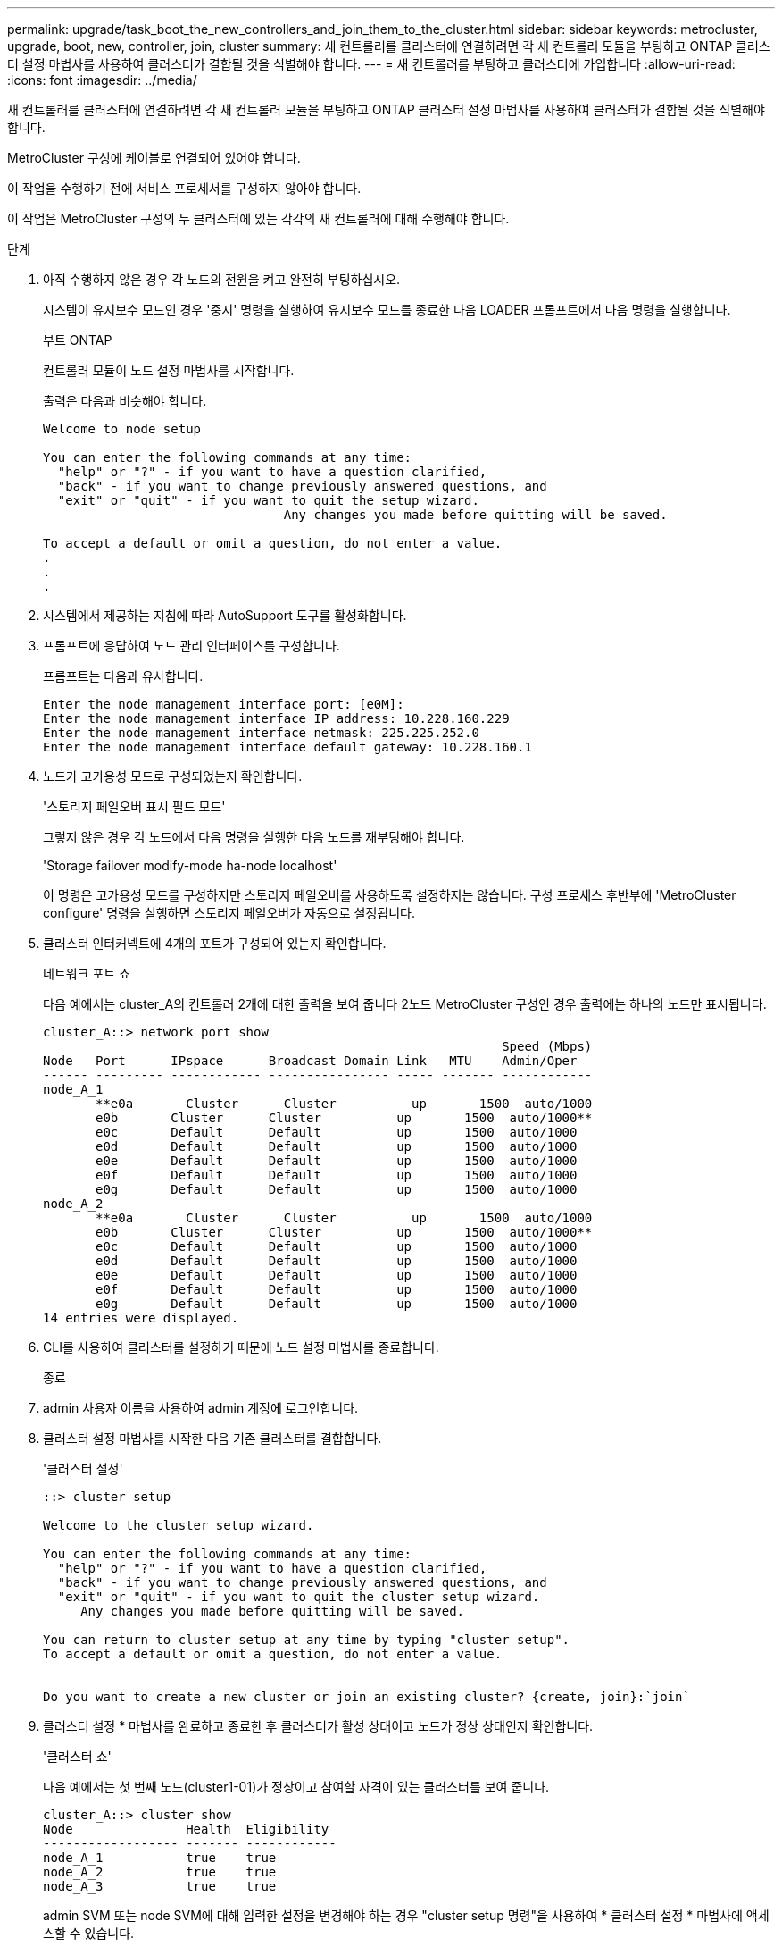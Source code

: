 ---
permalink: upgrade/task_boot_the_new_controllers_and_join_them_to_the_cluster.html 
sidebar: sidebar 
keywords: metrocluster, upgrade, boot, new, controller, join, cluster 
summary: 새 컨트롤러를 클러스터에 연결하려면 각 새 컨트롤러 모듈을 부팅하고 ONTAP 클러스터 설정 마법사를 사용하여 클러스터가 결합될 것을 식별해야 합니다. 
---
= 새 컨트롤러를 부팅하고 클러스터에 가입합니다
:allow-uri-read: 
:icons: font
:imagesdir: ../media/


[role="lead"]
새 컨트롤러를 클러스터에 연결하려면 각 새 컨트롤러 모듈을 부팅하고 ONTAP 클러스터 설정 마법사를 사용하여 클러스터가 결합될 것을 식별해야 합니다.

MetroCluster 구성에 케이블로 연결되어 있어야 합니다.

이 작업을 수행하기 전에 서비스 프로세서를 구성하지 않아야 합니다.

이 작업은 MetroCluster 구성의 두 클러스터에 있는 각각의 새 컨트롤러에 대해 수행해야 합니다.

.단계
. 아직 수행하지 않은 경우 각 노드의 전원을 켜고 완전히 부팅하십시오.
+
시스템이 유지보수 모드인 경우 '중지' 명령을 실행하여 유지보수 모드를 종료한 다음 LOADER 프롬프트에서 다음 명령을 실행합니다.

+
부트 ONTAP

+
컨트롤러 모듈이 노드 설정 마법사를 시작합니다.

+
출력은 다음과 비슷해야 합니다.

+
[listing]
----
Welcome to node setup

You can enter the following commands at any time:
  "help" or "?" - if you want to have a question clarified,
  "back" - if you want to change previously answered questions, and
  "exit" or "quit" - if you want to quit the setup wizard.
				Any changes you made before quitting will be saved.

To accept a default or omit a question, do not enter a value.
.
.
.
----
. 시스템에서 제공하는 지침에 따라 AutoSupport 도구를 활성화합니다.
. 프롬프트에 응답하여 노드 관리 인터페이스를 구성합니다.
+
프롬프트는 다음과 유사합니다.

+
[listing]
----
Enter the node management interface port: [e0M]:
Enter the node management interface IP address: 10.228.160.229
Enter the node management interface netmask: 225.225.252.0
Enter the node management interface default gateway: 10.228.160.1
----
. 노드가 고가용성 모드로 구성되었는지 확인합니다.
+
'스토리지 페일오버 표시 필드 모드'

+
그렇지 않은 경우 각 노드에서 다음 명령을 실행한 다음 노드를 재부팅해야 합니다.

+
'Storage failover modify-mode ha-node localhost'

+
이 명령은 고가용성 모드를 구성하지만 스토리지 페일오버를 사용하도록 설정하지는 않습니다. 구성 프로세스 후반부에 'MetroCluster configure' 명령을 실행하면 스토리지 페일오버가 자동으로 설정됩니다.

. 클러스터 인터커넥트에 4개의 포트가 구성되어 있는지 확인합니다.
+
네트워크 포트 쇼

+
다음 예에서는 cluster_A의 컨트롤러 2개에 대한 출력을 보여 줍니다 2노드 MetroCluster 구성인 경우 출력에는 하나의 노드만 표시됩니다.

+
[listing]
----
cluster_A::> network port show
                                                             Speed (Mbps)
Node   Port      IPspace      Broadcast Domain Link   MTU    Admin/Oper
------ --------- ------------ ---------------- ----- ------- ------------
node_A_1
       **e0a       Cluster      Cluster          up       1500  auto/1000
       e0b       Cluster      Cluster          up       1500  auto/1000**
       e0c       Default      Default          up       1500  auto/1000
       e0d       Default      Default          up       1500  auto/1000
       e0e       Default      Default          up       1500  auto/1000
       e0f       Default      Default          up       1500  auto/1000
       e0g       Default      Default          up       1500  auto/1000
node_A_2
       **e0a       Cluster      Cluster          up       1500  auto/1000
       e0b       Cluster      Cluster          up       1500  auto/1000**
       e0c       Default      Default          up       1500  auto/1000
       e0d       Default      Default          up       1500  auto/1000
       e0e       Default      Default          up       1500  auto/1000
       e0f       Default      Default          up       1500  auto/1000
       e0g       Default      Default          up       1500  auto/1000
14 entries were displayed.
----
. CLI를 사용하여 클러스터를 설정하기 때문에 노드 설정 마법사를 종료합니다.
+
종료

. admin 사용자 이름을 사용하여 admin 계정에 로그인합니다.
. 클러스터 설정 마법사를 시작한 다음 기존 클러스터를 결합합니다.
+
'클러스터 설정'

+
[listing]
----
::> cluster setup

Welcome to the cluster setup wizard.

You can enter the following commands at any time:
  "help" or "?" - if you want to have a question clarified,
  "back" - if you want to change previously answered questions, and
  "exit" or "quit" - if you want to quit the cluster setup wizard.
     Any changes you made before quitting will be saved.

You can return to cluster setup at any time by typing "cluster setup".
To accept a default or omit a question, do not enter a value.


Do you want to create a new cluster or join an existing cluster? {create, join}:`join`
----
. 클러스터 설정 * 마법사를 완료하고 종료한 후 클러스터가 활성 상태이고 노드가 정상 상태인지 확인합니다.
+
'클러스터 쇼'

+
다음 예에서는 첫 번째 노드(cluster1-01)가 정상이고 참여할 자격이 있는 클러스터를 보여 줍니다.

+
[listing]
----
cluster_A::> cluster show
Node               Health  Eligibility
------------------ ------- ------------
node_A_1           true    true
node_A_2           true    true
node_A_3           true    true
----
+
admin SVM 또는 node SVM에 대해 입력한 설정을 변경해야 하는 경우 "cluster setup 명령"을 사용하여 * 클러스터 설정 * 마법사에 액세스할 수 있습니다.


